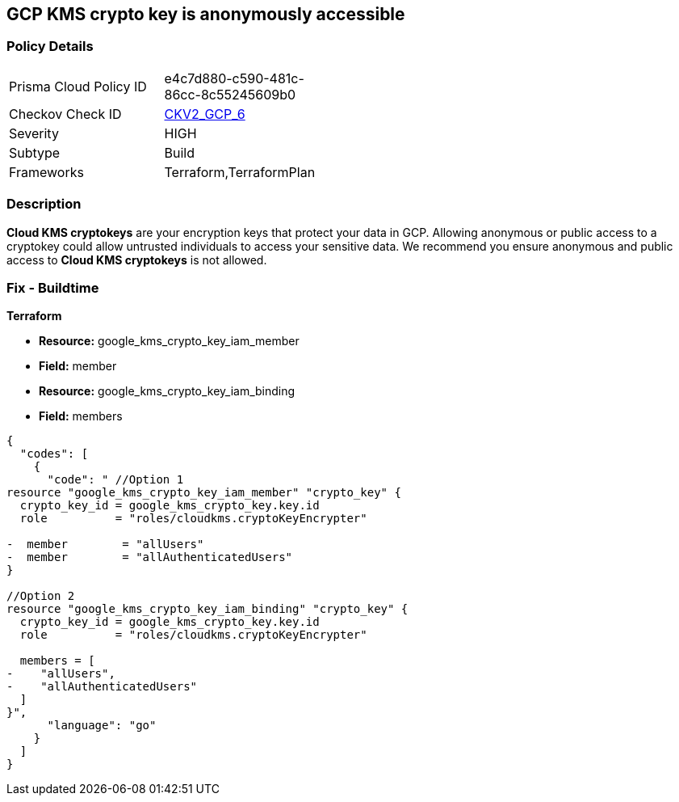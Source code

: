 == GCP KMS crypto key is anonymously accessible

=== Policy Details
[width=45%]
[cols="1,1"]
|=== 
|Prisma Cloud Policy ID 
| e4c7d880-c590-481c-86cc-8c55245609b0

|Checkov Check ID 
| https://github.com/bridgecrewio/checkov/blob/main/checkov/terraform/checks/graph_checks/gcp/GCPKMSCryptoKeysAreNotPubliclyAccessible.yaml[CKV2_GCP_6]

|Severity
|HIGH

|Subtype
|Build
//, Run

|Frameworks
|Terraform,TerraformPlan

|=== 

=== Description

*Cloud KMS cryptokeys* are your encryption keys that protect your data in GCP. 
Allowing anonymous or public access to a cryptokey could allow untrusted individuals to access your sensitive data. 
We recommend you ensure anonymous and public access to *Cloud KMS cryptokeys* is not allowed.

////
=== Fix - Runtime


* GCP Console* 


To change the policy using the GCP Console, follow these steps:

. Log in to the https://console.cloud.google.com [GCP Console].

. Navigate to https://console.cloud.google.com/security/kms/keyrings [Key Management].

. On the * Key Rings* details page, select your _key ring_ where your cryptokey is stored.

. Select your cryptokey from the _Key ring details_ page.

. Expand the _Info Panel_ by selecting * Show Info Panel*.

. To remove a specific role assignment, select * allUsers* or * allAuthenticatedUsers*, and then click * Remove member*.


* CLI Command* 


To remove access to * allUsers* and * allAuthenticatedUsers*, use the following command:


[source,shell]
----
{
  "codes": [
    {
      "code": "gcloud kms keys remove-iam-policy-binding KEY-NAME \\
    --keyring KEY-RING \\
    --location LOCATION \\
    --member PRINCIPAL \\
    --role roles/ROLE-NAME",
      "language": "shell"
    }
  ]
}
----
Replace * KEY-NAME* with the name of the public cryptokey.
Replace * KEY-RING* with the name of the key ring.
Replace * LOCATION* with the location of the key ring.
Replace * PRINCIPAL* with either * allUsers* or * allAuthenticatedUsers* depending on your Checkov error.
Replace * ROLE-NAME* with the name of the role to remove.
////

=== Fix - Buildtime


*Terraform* 


* *Resource:* google_kms_crypto_key_iam_member
* *Field:* member
* *Resource:* google_kms_crypto_key_iam_binding
* *Field:* members


[source,go]
----
{
  "codes": [
    {
      "code": " //Option 1
resource "google_kms_crypto_key_iam_member" "crypto_key" {
  crypto_key_id = google_kms_crypto_key.key.id
  role          = "roles/cloudkms.cryptoKeyEncrypter"

-  member        = "allUsers"
-  member        = "allAuthenticatedUsers"
}

//Option 2
resource "google_kms_crypto_key_iam_binding" "crypto_key" {
  crypto_key_id = google_kms_crypto_key.key.id
  role          = "roles/cloudkms.cryptoKeyEncrypter"

  members = [
-    "allUsers",
-    "allAuthenticatedUsers"
  ]
}",
      "language": "go"
    }
  ]
}
----
